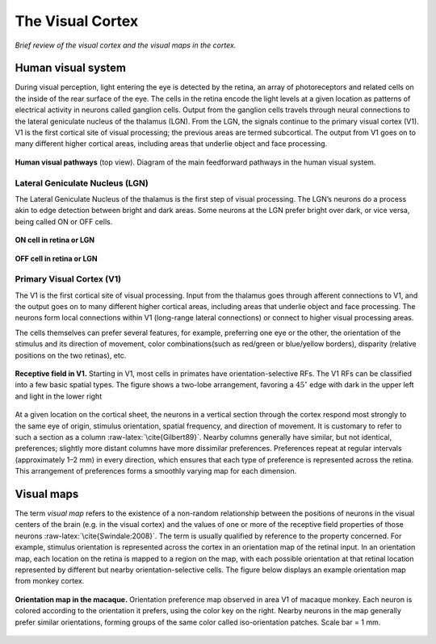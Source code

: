 =================
The Visual Cortex
=================

.. role:: raw-latex(raw)
   :format: latex
..

*Brief review of the visual cortex and the visual maps in the cortex.*

Human visual system
===================

During visual perception, light entering the eye is detected by the
retina, an array of photoreceptors and related cells on the inside of
the rear surface of the eye. The cells in the retina encode the light
levels at a given location as patterns of electrical activity in neurons
called ganglion cells. Output from the ganglion cells travels through
neural connections to the lateral geniculate nucleus of the thalamus
(LGN). From the LGN, the signals continue to the primary visual cortex
(V1). V1 is the first cortical site of visual processing; the previous
areas are termed subcortical. The output from V1 goes on to many
different higher cortical areas, including areas that underlie object
and face processing.
   
.. figure:: images/visual_pathways.png
    :align: center
    :alt: alternate text
    :figclass: align-center

**Human visual pathways** (top view). Diagram of the main feedforward pathways in the human visual system.
    
Lateral Geniculate Nucleus (LGN)
--------------------------------

The Lateral Geniculate Nucleus of the thalamus is the first step of
visual processing. The LGN’s neurons do a process akin to edge detection
between bright and dark areas. Some neurons at the LGN prefer bright
over dark, or vice versa, being called ON or OFF cells.


.. figure:: images/oncell.png
   :align: center
   :alt: alternate text   
   
   **ON cell in retina or LGN**
   
.. figure:: images/offcell.png
   :align: center
   :alt: alternate text   
   
   **OFF cell in retina or LGN**

.. _s:v1:

Primary Visual Cortex (V1)
--------------------------

The V1 is the first cortical site of visual processing. Input from the
thalamus goes through afferent connections to V1, and the output goes on
to many different higher cortical areas, including areas that underlie
object and face processing. The neurons form local connections within V1
(long-range lateral connections) or connect to higher visual processing
areas.

The cells themselves can prefer several features, for example,
preferring one eye or the other, the orientation of the stimulus and its
direction of movement, color combinations(such as red/green or
blue/yellow borders), disparity (relative positions on the two retinas),
etc.

.. figure:: images/V1Cell.png
   :align: center
   :alt: alternate text   
   
   **Receptive field in V1.** Starting in V1, most cells in
   primates have orientation-selective RFs. The V1 RFs can be classified
   into a few basic spatial types. The figure shows a two-lobe
   arrangement, favoring a :math:`45^\circ` edge with dark in the upper
   left and light in the lower right
   

At a given location on the cortical sheet, the neurons in a vertical
section through the cortex respond most strongly to the same eye of
origin, stimulus orientation, spatial frequency, and direction of
movement. It is customary to refer to such a section as a column
:raw-latex:`\cite{Gilbert89}`. Nearby columns generally have similar,
but not identical, preferences; slightly more distant columns have more
dissimilar preferences. Preferences repeat at regular intervals
(approximately 1–2 mm) in every direction, which ensures that each type
of preference is represented across the retina. This arrangement of
preferences forms a smoothly varying map for each dimension.

Visual maps
===========

The term *visual map* refers to the existence of a non-random
relationship between the positions of neurons in the visual centers of
the brain (e.g. in the visual cortex) and the values of one or more of
the receptive field properties of those neurons
:raw-latex:`\cite{Swindale:2008}`. The term is usually qualified by
reference to the property concerned. For example, stimulus orientation
is represented across the cortex in an orientation map of the retinal
input. In an orientation map, each location on the retina is mapped to a
region on the map, with each possible orientation at that retinal
location represented by different but nearby orientation-selective
cells. The figure below displays an example orientation map from monkey
cortex.

.. figure:: images/Visual_map.jpg
   :align: center
   :alt: alternate text 

   **Orientation map in the macaque.** Orientation preference map
   observed in area V1 of macaque monkey. Each neuron is colored
   according to the orientation it prefers, using the color key on the
   right. Nearby neurons in the map generally prefer similar
   orientations, forming groups of the same color called iso-orientation
   patches. Scale bar = 1 mm.
